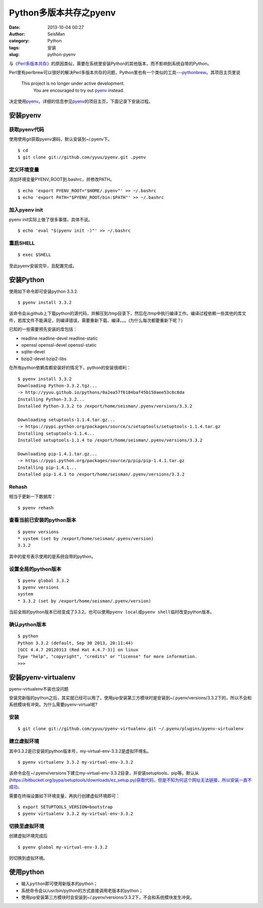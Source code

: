 Python多版本共存之pyenv
#####################################################
:date: 2013-10-04 00:27
:author: SeisMan
:category: Python
:tags: 安装
:slug: python-pyenv

与\ `《Perl多版本共存》`_\ 的原因类似，需要在系统里安装Python的其他版本，而不影响到系统自带的Python。

Perl里有perlbrew可以很好的解决Perl多版本共存的问题，Python里也有一个类似的工具---\ `pythonbrew`_\ 。其项目主页里说

    This project is no longer under active development.
     You are encouraged to try out `pyenv`_ instead.

决定使用\ `pyenv`_\ 。详细的信息参见\ `pyenv`_\ 的项目主页，下面记录下安装过程。

安装pyenv
~~~~~~~~~

获取pyenv代码
^^^^^^^^^^^^^

使用使用git获取pyenv源码，默认安装到~/.pyenv下。

::

    $ cd
    $ git clone git://github.com/yyuu/pyenv.git .pyenv

定义环境变量
^^^^^^^^^^^^

添加环境变量PYENV\_ROOT到.bashrc，并修改PATH。

::

    $ echo 'export PYENV_ROOT="$HOME/.pyenv"' >> ~/.bashrc
    $ echo 'export PATH="$PYENV_ROOT/bin:$PATH"' >> ~/.bashrc

加入pyenv init
^^^^^^^^^^^^^^

pyenv init实际上做了很多事情，具体不说。

::

    $ echo 'eval "$(pyenv init -)"' >> ~/.bashrc

重启SHELL
^^^^^^^^^

::

    $ exec $SHELL

至此pyenv安装完毕，且配置完成。

安装Python
~~~~~~~~~~

使用如下命令即可安装python 3.3.2.

::

    $ pyenv install 3.3.2

该命令会从github上下载python的源代码，并解压到/tmp目录下，然后在/tmp中执行编译工作。编译过程依赖一些其他的库文件，若库文件不能满足，则编译错误，需要重新下载、编译。。。(为什么每次都要重新下呢？)

已知的一些需要预先安装的库包括：

-  readline readline-devel readline-static
-  openssl openssl-devel openssl-static
-  sqlite-devel
-  bzip2-devel bzip2-libs

在所有python依赖库都安装好的情况下，python的安装很顺利：

::

    $ pyenv install 3.3.2
    Downloading Python-3.3.2.tgz...
    -> http://yyuu.github.io/pythons/0a2ea57f6184baf45b150aee53c0c8da
    Installing Python-3.3.2...
    Installed Python-3.3.2 to /export/home/seisman/.pyenv/versions/3.3.2

    Downloading setuptools-1.1.4.tar.gz...
    -> https://pypi.python.org/packages/source/s/setuptools/setuptools-1.1.4.tar.gz
    Installing setuptools-1.1.4...
    Installed setuptools-1.1.4 to /export/home/seisman/.pyenv/versions/3.3.2

    Downloading pip-1.4.1.tar.gz...
    -> https://pypi.python.org/packages/source/p/pip/pip-1.4.1.tar.gz
    Installing pip-1.4.1...
    Installed pip-1.4.1 to /export/home/seisman/.pyenv/versions/3.3.2

Rehash
^^^^^^

相当于更新一下数据库：

::

    $ pyenv rehash

查看当前已安装的python版本
^^^^^^^^^^^^^^^^^^^^^^^^^^

::

    $ pyenv versions
    * system (set by /export/home/seisman/.pyenv/version)
    3.3.2

其中的星号表示使用的是系统自带的python。

设置全局的python版本
^^^^^^^^^^^^^^^^^^^^

::

    $ pyenv global 3.3.2
    $ pyenv versions
    system
    * 3.3.2 (set by /export/home/seisman/.pyenv/version)

当前全局的python版本已经变成了3.3.2。也可以使用\ ``pyenv local``\ 或\ ``pyenv shell``\ 临时改变python版本。

确认python版本
^^^^^^^^^^^^^^

::

    $ python
    Python 3.3.2 (default, Sep 30 2013, 20:11:44) 
    [GCC 4.4.7 20120313 (Red Hat 4.4.7-3)] on linux
    Type "help", "copyright", "credits" or "license" for more information.
    >>> 

安装pyenv-virtualenv
~~~~~~~~~~~~~~~~~~~~

pyenv-virtualenv不装也没问题

安装完新版的python之后，其实就已经可以用了。使用pip安装第三方模块时是安装到~/.pyenv/versions/3.3.2下的，所以不会和系统模块有冲突。为什么需要pyenv-virtual呢?

安装
^^^^

::

    $ git clone git://github.com/yyuu/pyenv-virtualenv.git ~/.pyenv/plugins/pyenv-virtualenv

建立虚拟环境
^^^^^^^^^^^^

其中3.3.2是已安装的python版本号，my-virtual-env-3.3.2是虚拟环境名。

::

    $ pyenv virtualenv 3.3.2 my-virtual-env-3.3.2

该命令会在~/.pyenv/versions下建立my-virtual-env-3.3.2目录，并安装setuptools、pip等。默认从(\ `https://bitbucket.org/pypa/setuptools/downloads/ez\_setup.py)获取代码，但是不知为何这个网址无法链接，所以安装一直不成功。`_

需要在终端设置如下环境变量，再执行创建虚拟环境即可：

::

    $ export SETUPTOOLS_VERSION=bootstrap
    $ pyenv virtualenv 3.3.2 my-virtual-env-3.3.2

切换至虚拟环境
^^^^^^^^^^^^^^

创建虚拟环境完成后

::

    $ pyenv global my-virtual-env-3.3.2

则切换到虚拟环境。

使用python
~~~~~~~~~~

-  输入\ ``python``\ 即可使用新版本的python；
-  系统命令会以/usr/bin/python的方式直接调用老版本的python；
-  使用pip安装第三方模块时会安装到~/.pyenv/versions/3.3.2下，不会和系统模块发生冲突。

.. _《Perl多版本共存》: http://seisman.info/perlbrew-for-multiple-versions-of-perl.html
.. _pythonbrew: https://github.com/utahta/pythonbrew
.. _pyenv: https://github.com/yyuu/pyenv
.. _`https://bitbucket.org/pypa/setuptools/downloads/ez\_setup.py)获取代码，但是不知为何这个网址无法链接，所以安装一直不成功。`: https://bitbucket.org/pypa/setuptools/downloads/ez_setup.py)%E8%8E%B7%E5%8F%96%E4%BB%A3%E7%A0%81%EF%BC%8C%E4%BD%86%E6%98%AF%E4%B8%8D%E7%9F%A5%E4%B8%BA%E4%BD%95%E8%BF%99%E4%B8%AA%E7%BD%91%E5%9D%80%E6%97%A0%E6%B3%95%E9%93%BE%E6%8E%A5%EF%BC%8C%E6%89%80%E4%BB%A5%E5%AE%89%E8%A3%85%E4%B8%80%E7%9B%B4%E4%B8%8D%E6%88%90%E5%8A%9F%E3%80%82
